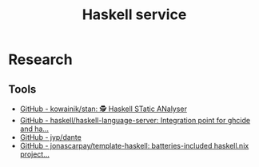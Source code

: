 #+TITLE: Haskell service
* Research
** Tools
- [[https://github.com/kowainik/stan][GitHub - kowainik/stan: 🕵️ Haskell STatic ANalyser]]
- [[https://github.com/haskell/haskell-language-server][GitHub - haskell/haskell-language-server: Integration point for ghcide and ha...]]
- [[https://github.com/jyp/dante][GitHub - jyp/dante]]
- [[https://github.com/jonascarpay/template-haskell][GitHub - jonascarpay/template-haskell: batteries-included haskell.nix project...]]
